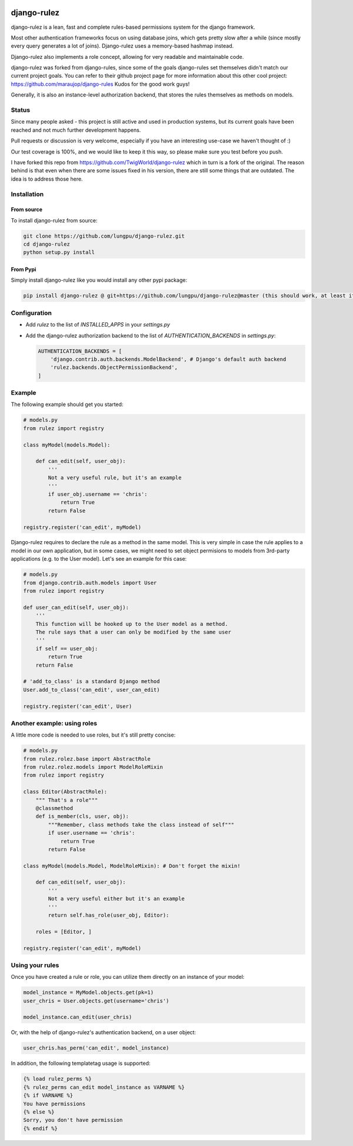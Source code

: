 .. |travisci| image:: https://api.travis-ci.org/chrisglass/django-rulez.png
.. _travisci https://travis-ci.org/chrisglass/django-rulez

|travisci|

#############
django-rulez
#############

django-rulez is a lean, fast and complete rules-based permissions system for
the django framework.

Most other authentication frameworks focus on using database joins, which gets
pretty slow after a while (since mostly every query generates a lot of joins).
Django-rulez uses a memory-based hashmap instead.

Django-rulez also implements a role concept, allowing for very readable and
maintainable code.

django-rulez was forked from django-rules, since some of the goals django-rules
set themselves didn't match our current project goals. You can refer to their 
github project page for more information about this other cool project: 
https://github.com/maraujop/django-rules
Kudos for the good work guys!

Generally, it is also an instance-level authorization backend, that stores the 
rules themselves as methods on models.

Status
======

Since many people asked - this project is still active and used in production
systems, but its current goals have been reached and not much further
development happens.

Pull requests or discussion is very welcome, especially if you have an
interesting use-case we haven't thought of :)

Our test coverage is 100%, and we would like to keep it this way, so
please make sure you test before you push.

I have forked this repo from https://github.com/TwigWorld/django-rulez which in turn is a fork of the original.
The reason behind is that even when there are some issues fixed in his version, there are still some things that are outdated.
The idea is to address those here.

Installation
=============


From source
------------

To install django-rulez from source:

.. code-block:: shell

	git clone https://github.com/lungpu/django-rulez.git
	cd django-rulez
	python setup.py install

From Pypi
----------

Simply install django-rulez like you would install any other pypi package:

.. code-block:: shell

    pip install django-rulez @ git+https://github.com/lungpu/django-rulez@master (this should work, at least it works inside requirements.txt)


Configuration
==============

* Add `rulez` to the list of `INSTALLED_APPS` in your `settings.py`
* Add the django-rulez authorization backend to the list of `AUTHENTICATION_BACKENDS` in `settings.py`:

  .. code-block:: python

	AUTHENTICATION_BACKENDS = [
	    'django.contrib.auth.backends.ModelBackend', # Django's default auth backend
	    'rulez.backends.ObjectPermissionBackend',
	]

Example
=========

The following example should get you started:

.. code-block:: python

    # models.py
    from rulez import registry
    
    class myModel(models.Model):
        
        def can_edit(self, user_obj):
            '''
            Not a very useful rule, but it's an example
            '''
            if user_obj.username == 'chris':
                return True
            return False
            
    registry.register('can_edit', myModel)

Django-rulez requires to declare the rule as a method in the same model. This
is very simple in case the rule applies to a model in our own application, but
in some cases, we might need to set object permisions to models from 3rd-party
applications (e.g. to the User model). Let's see an example for this case:

.. code-block:: python

    # models.py
    from django.contrib.auth.models import User
    from rulez import registry
    
    def user_can_edit(self, user_obj):
        '''
        This function will be hooked up to the User model as a method.
        The rule says that a user can only be modified by the same user
        '''
        if self == user_obj:
            return True
        return False
    
    # 'add_to_class' is a standard Django method
    User.add_to_class('can_edit', user_can_edit)
            
    registry.register('can_edit', User)

Another example: using roles
=============================

A little more code is needed to use roles, but it's still pretty concise:

.. code-block:: python

    # models.py
    from rulez.rolez.base import AbstractRole
    from rulez.rolez.models import ModelRoleMixin
    from rulez import registry

    class Editor(AbstractRole):
        """ That's a role"""
        @classmethod
        def is_member(cls, user, obj):
            """Remember, class methods take the class instead of self"""
            if user.username == 'chris':
                return True
            return False

    class myModel(models.Model, ModelRoleMixin): # Don't forget the mixin!
        
        def can_edit(self, user_obj):
            '''
            Not a very useful either but it's an example
            '''
            return self.has_role(user_obj, Editor):

        roles = [Editor, ]

    registry.register('can_edit', myModel)

Using your rules
=================

Once you have created a rule or role, you can utilize them directly on 
an instance of your model:

.. code-block:: python

    model_instance = MyModel.objects.get(pk=1)
    user_chris = User.objects.get(username='chris')

    model_instance.can_edit(user_chris)

Or, with the help of django-rulez's authentication backend, on a user 
object:

.. code-block:: python

    user_chris.has_perm('can_edit', model_instance)

In addition, the following templatetag usage is supported:

.. code-block:: html+django

   {% load rulez_perms %}
   {% rulez_perms can_edit model_instance as VARNAME %}
   {% if VARNAME %}
   You have permissions
   {% else %}
   Sorry, you don't have permission
   {% endif %}

